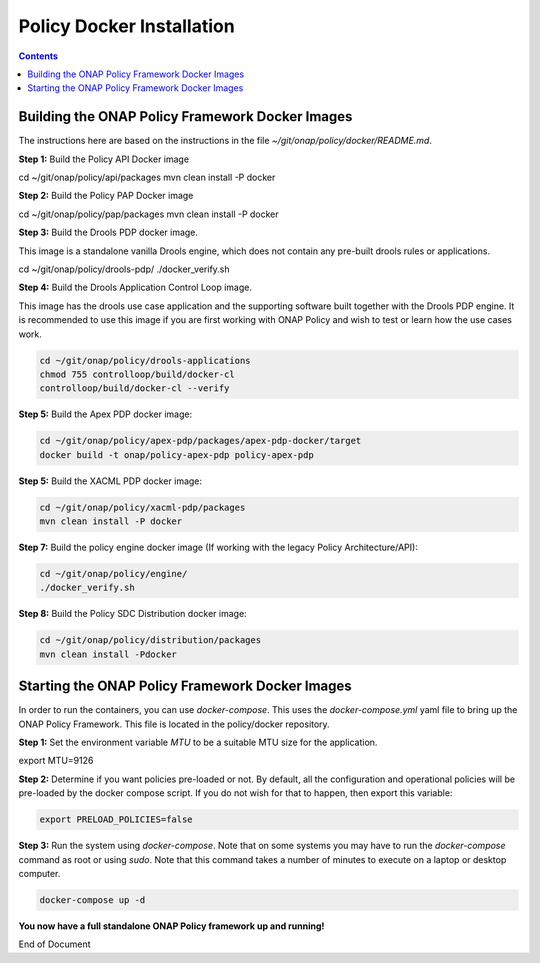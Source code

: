 .. This work is licensed under a
.. Creative Commons Attribution 4.0 International License.
.. http://creativecommons.org/licenses/by/4.0


Policy Docker Installation
--------------------------

.. contents::
    :depth: 2


Building the ONAP Policy Framework Docker Images
************************************************
The instructions here are based on the instructions in the file *~/git/onap/policy/docker/README.md*.

**Step 1:** Build the Policy API Docker image

.. code-block:: bash

cd ~/git/onap/policy/api/packages
mvn clean install -P docker

**Step 2:** Build the Policy PAP Docker image

.. code-block:: bash

cd ~/git/onap/policy/pap/packages
mvn clean install -P docker

**Step 3:** Build the Drools PDP docker image.

This image is a standalone vanilla Drools engine, which does not contain any pre-built drools rules or applications.

.. code-block:: bash

cd ~/git/onap/policy/drools-pdp/
./docker_verify.sh

**Step 4:** Build the Drools Application Control Loop image.

This image has the drools use case application and the supporting software built together with the Drools PDP engine. It is recommended to use this image if you are first working with ONAP Policy and wish to test or learn how the use cases work.

.. code-block:: bash

  cd ~/git/onap/policy/drools-applications
  chmod 755 controlloop/build/docker-cl
  controlloop/build/docker-cl --verify

**Step 5:** Build the Apex PDP docker image:

.. code-block:: bash

  cd ~/git/onap/policy/apex-pdp/packages/apex-pdp-docker/target
  docker build -t onap/policy-apex-pdp policy-apex-pdp

**Step 5:** Build the XACML PDP docker image:

.. code-block:: bash

  cd ~/git/onap/policy/xacml-pdp/packages
  mvn clean install -P docker

**Step 7:** Build the policy engine docker image (If working with the legacy Policy Architecture/API):

.. code-block:: bash

  cd ~/git/onap/policy/engine/
  ./docker_verify.sh

**Step 8:** Build the Policy SDC Distribution docker image:

.. code-block:: bash

  cd ~/git/onap/policy/distribution/packages
  mvn clean install -Pdocker


Starting the ONAP Policy Framework Docker Images
************************************************

In order to run the containers, you can use *docker-compose*. This uses the *docker-compose.yml* yaml file to bring up the ONAP Policy Framework. This file is located in the policy/docker repository.

**Step 1:** Set the environment variable *MTU* to be a suitable MTU size for the application.

.. code-block:: bash

export MTU=9126


**Step 2:** Determine if you want policies pre-loaded or not. By default, all the configuration and operational policies will be pre-loaded by the docker compose script. If you do not wish for that to happen, then export this variable:

.. code-block:: bash

  export PRELOAD_POLICIES=false


**Step 3:** Run the system using *docker-compose*. Note that on some systems you may have to run the *docker-compose* command as root or using *sudo*. Note that this command takes a number of minutes to execute on a laptop or desktop computer.

.. code-block:: bash

  docker-compose up -d


**You now have a full standalone ONAP Policy framework up and running!**


End of Document

